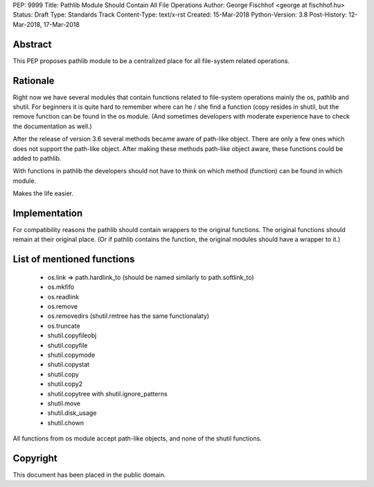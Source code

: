 PEP: 9999
Title: Pathlib Module Should Contain All File Operations
Author: George Fischhof <george at fischhof.hu>
Status: Draft
Type: Standards Track
Content-Type: text/x-rst
Created: 15-Mar-2018
Python-Version: 3.8
Post-History: 12-Mar-2018, 17-Mar-2018


Abstract
========

This PEP proposes pathlib module to be a centralized place for all
file-system related operations.


Rationale
=========

Right now we have several modules that contain functions related
to file-system operations mainly the os, pathlib and shutil.
For beginners it is quite hard to remember where can he / she find
a function (copy resides in shutil, but the remove function can be
found in the os module.  (And sometimes developers with moderate
experience have to check the documentation as well.)

After the release of version 3.6 several methods became aware of
path-like object.  There are only a few ones which does not support
the path-like object.  After making these methods path-like object
aware, these functions could be added to pathlib.

With functions in pathlib the developers should not have to think
on which method (function) can be found in which module.

Makes the life easier.


Implementation
==============

For compatibility reasons the pathlib should contain wrappers to
the original functions.  The original functions should remain
at their original place.  (Or if pathlib contains the function, the
original modules should have a wrapper to it.)


List of mentioned functions
===========================

    * os.link => path.hardlink_to
      (should be named similarly to path.softlink_to)

    * os.mkfifo

    * os.readlink

    * os.remove

    * os.removedirs
      (shutil.rmtree has the same functionalaty)

    * os.truncate

    * shutil.copyfileobj

    * shutil.copyfile

    * shutil.copymode

    * shutil.copystat

    * shutil.copy

    * shutil.copy2

    * shutil.copytree with shutil.ignore_patterns

    * shutil.move

    * shutil.disk_usage

    * shutil.chown

All functions from os module accept path-like objects,
and none of the shutil functions.


Copyright
=========

This document has been placed in the public domain.



..
   Local Variables:
   mode: indented-text
   indent-tabs-mode: nil
   sentence-end-double-space: t
   fill-column: 70
   coding: utf-8
   End:
